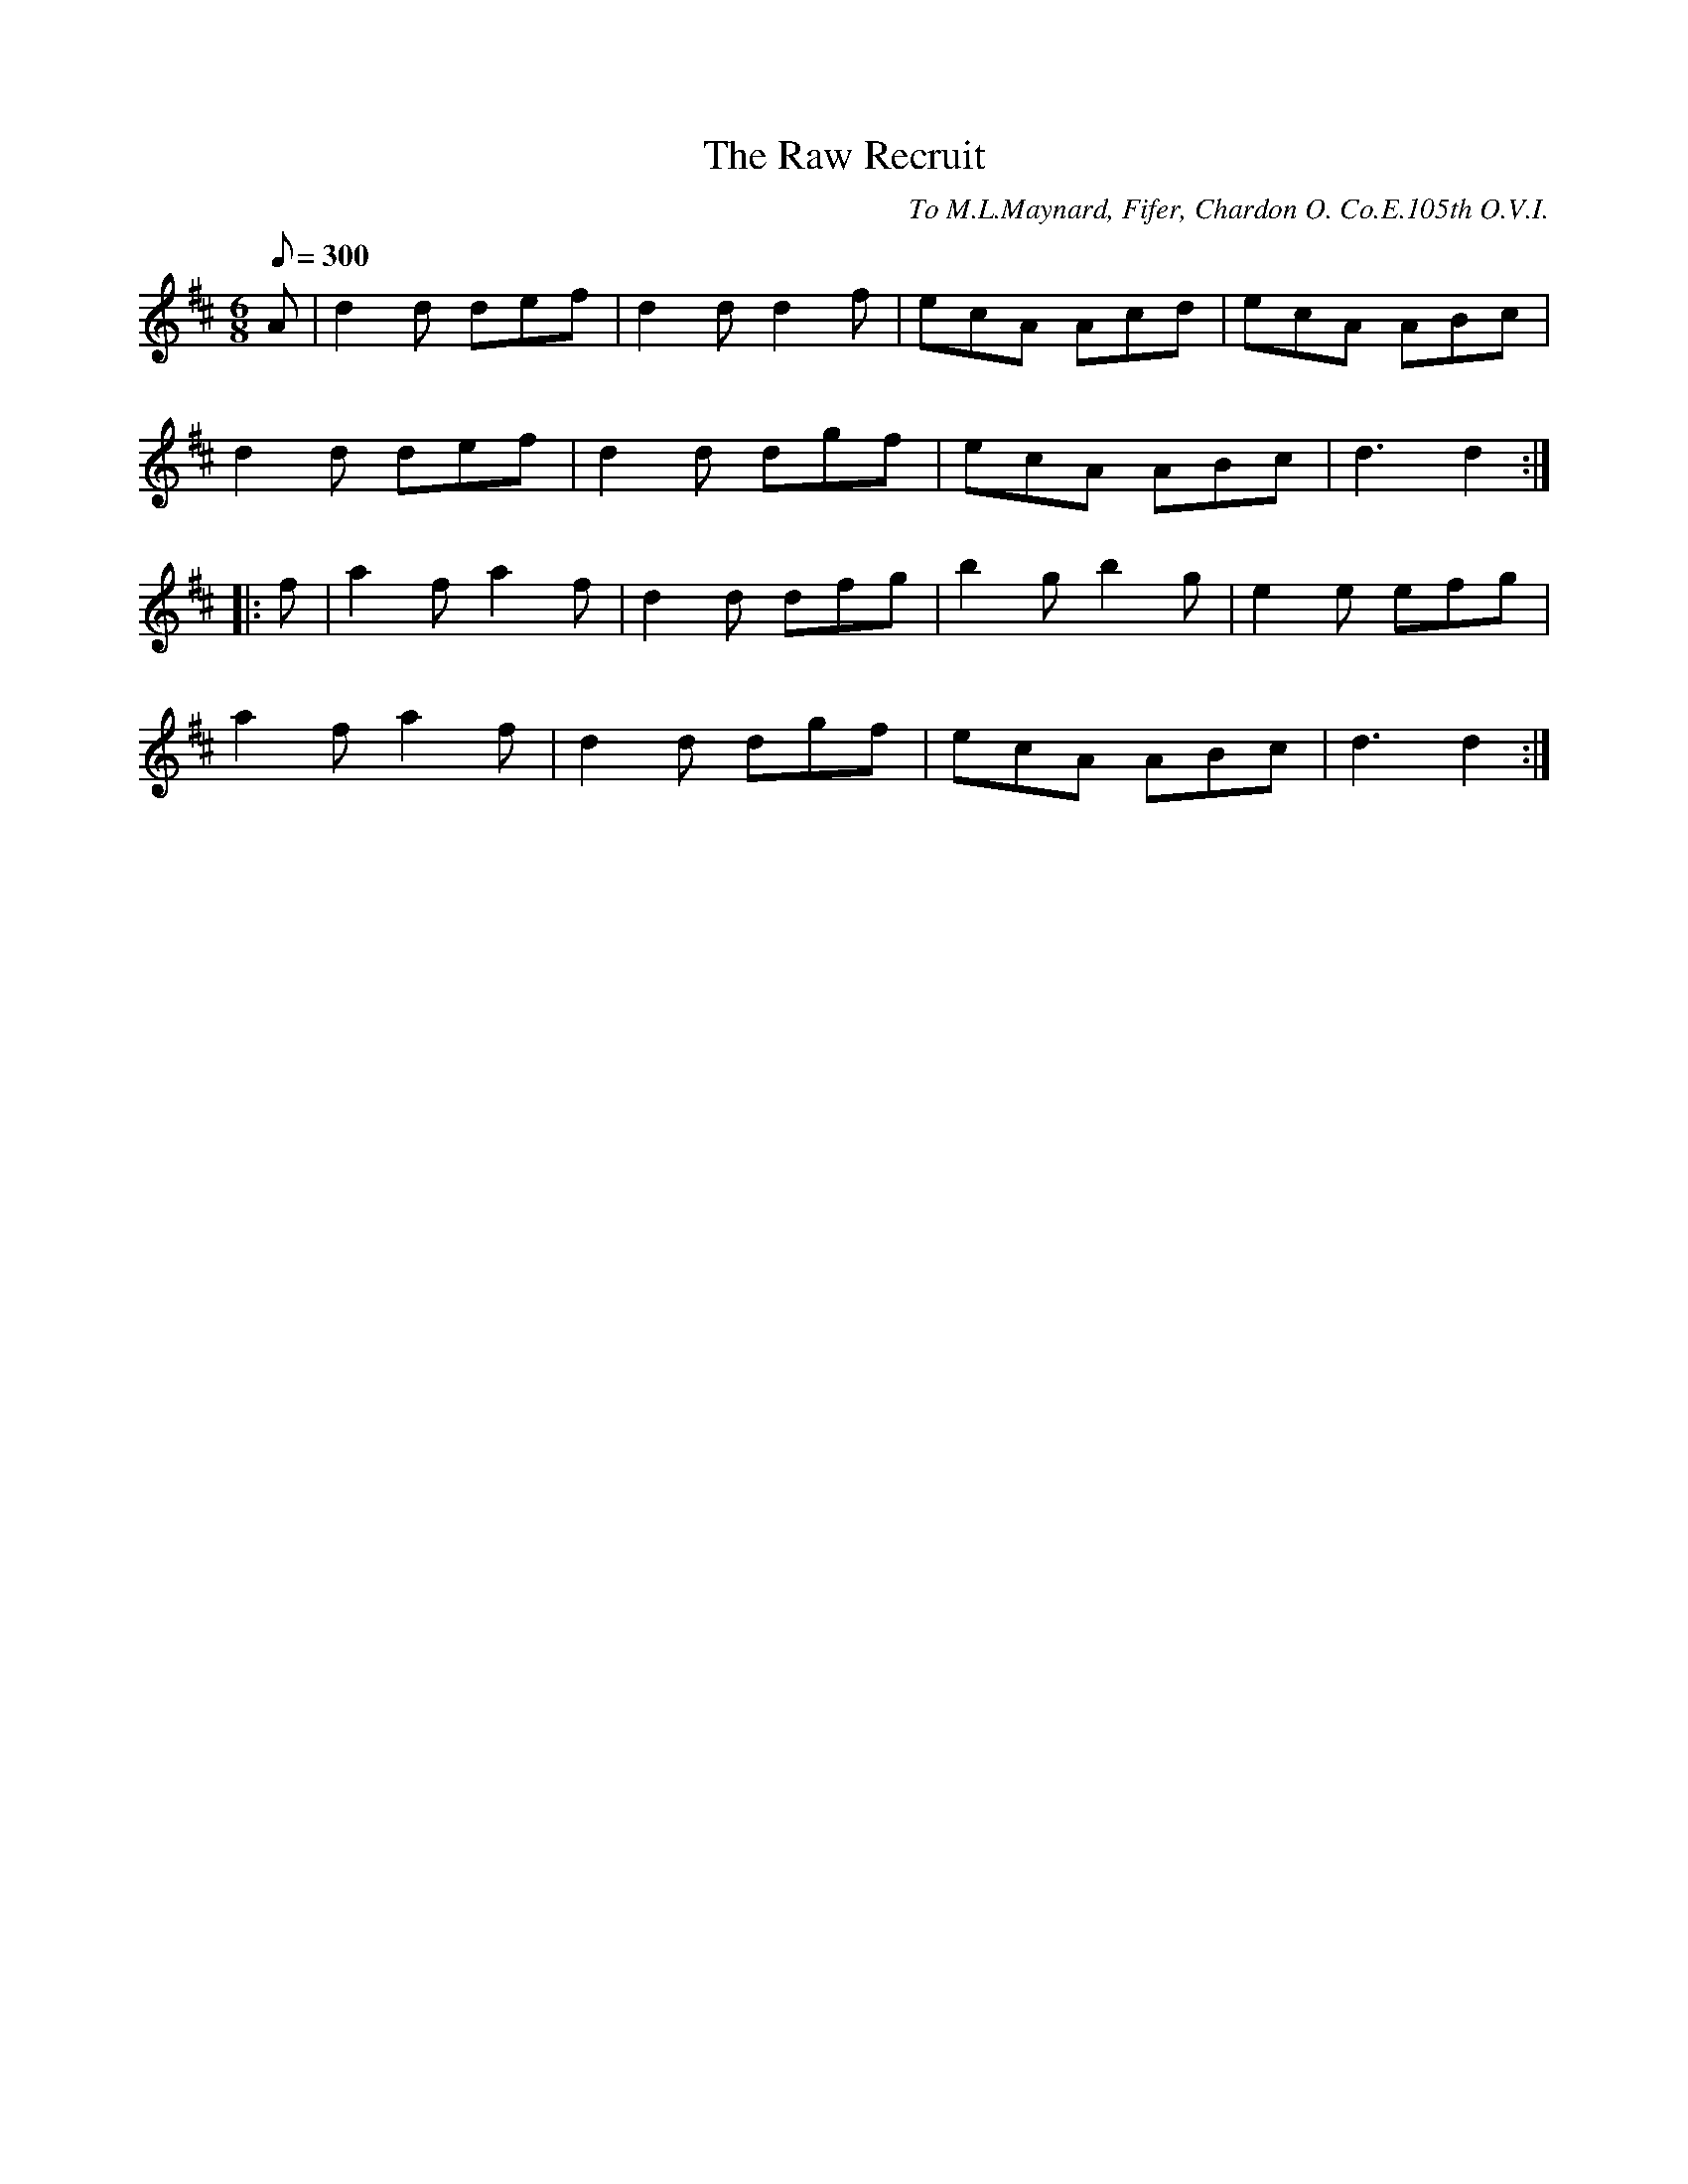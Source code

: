 X:65
T:The Raw Recruit
B:American Veteran Fifer #65
C:To M.L.Maynard, Fifer, Chardon O. Co.E.105th O.V.I.
M:6/8
L:1/8
Q:1/8=300
K:D t=8
A | d2d def | d2d d2f | ecA Acd | ecA ABc |
d2d def | d2d dgf | ecA ABc | d3 d2 :|
|: f | a2f a2f | d2d dfg | b2g b2g | e2e efg |
a2f a2f | d2d dgf | ecA ABc | d3 d2 :|
